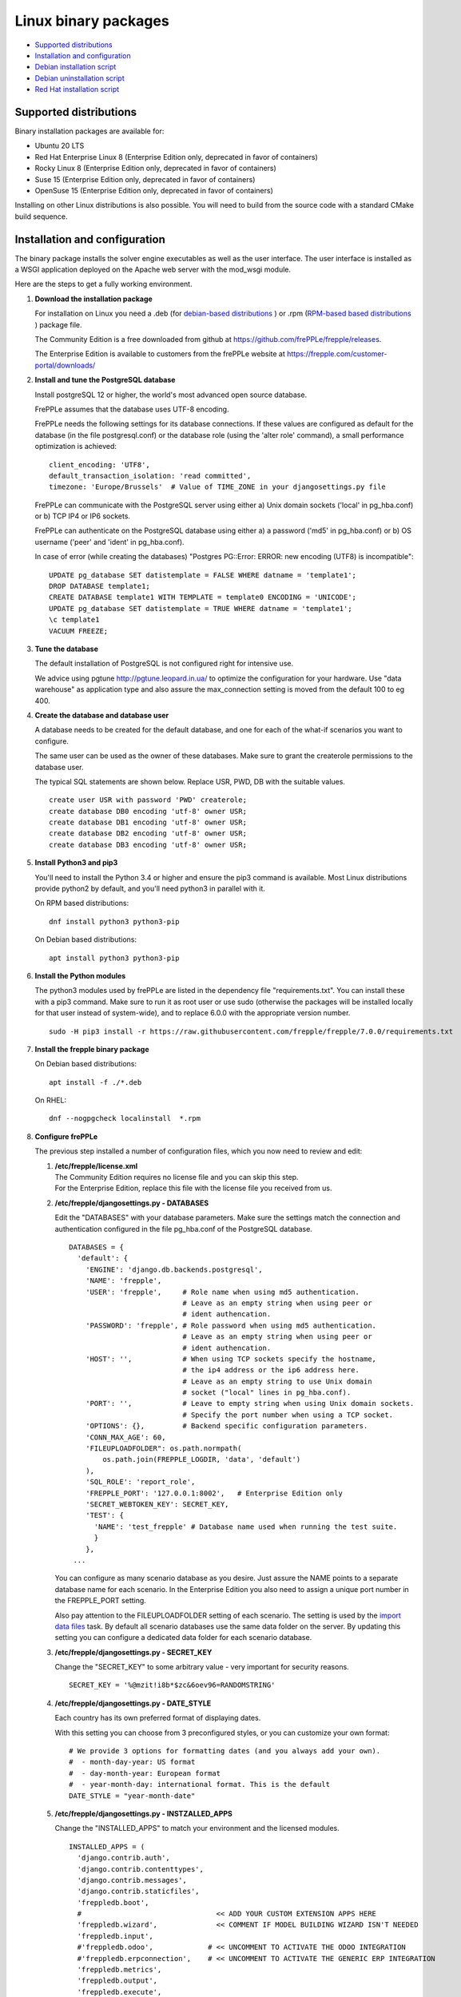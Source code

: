 =====================
Linux binary packages
=====================

* `Supported distributions`_
* `Installation and configuration`_
* `Debian installation script`_
* `Debian uninstallation script`_
* `Red Hat installation script`_

***********************
Supported distributions
***********************

Binary installation packages are available for:

* Ubuntu 20 LTS
* Red Hat Enterprise Linux 8 (Enterprise Edition only, deprecated in favor of containers)
* Rocky Linux 8 (Enterprise Edition only, deprecated in favor of containers)
* Suse 15 (Enterprise Edition only, deprecated in favor of containers)
* OpenSuse 15 (Enterprise Edition only, deprecated in favor of containers)

Installing on other Linux distributions is also possible. You will need to
build from the source code with a standard CMake build sequence.

******************************
Installation and configuration
******************************

The binary package installs the solver engine executables as well as the user
interface. The user interface is installed as a WSGI application deployed on
the Apache web server with the mod_wsgi module.

Here are the steps to get a fully working environment.

#. **Download the installation package**

   For installation on Linux you need a .deb (for
   `debian-based distributions <https://en.wikipedia.org/wiki/Category:Debian-based_distributions>`_ )
   or .rpm (`RPM-based based distributions <https://en.wikipedia.org/wiki/Category:RPM-based_Linux_distributions>`_ )
   package file.

   The Community Edition is a free downloaded from github at https://github.com/frePPLe/frepple/releases.

   The Enterprise Edition is available to customers from the frePPLe website at https://frepple.com/customer-portal/downloads/

#. **Install and tune the PostgreSQL database**

   Install postgreSQL 12 or higher, the world's most advanced open source database.

   FrePPLe assumes that the database uses UTF-8 encoding.

   FrePPLe needs the following settings for its database connections. If these
   values are configured as default for the database (in the file postgresql.conf)
   or the database role (using the 'alter role' command), a small performance
   optimization is achieved:
   ::

       client_encoding: 'UTF8',
       default_transaction_isolation: 'read committed',
       timezone: 'Europe/Brussels'  # Value of TIME_ZONE in your djangosettings.py file

   FrePPLe can communicate with the PostgreSQL server using either a) Unix
   domain sockets ('local' in pg_hba.conf) or b) TCP IP4 or IP6 sockets.

   FrePPLe can authenticate on the PostgreSQL database using either a) a
   password ('md5' in pg_hba.conf) or b) OS username ('peer' and 'ident'
   in pg_hba.conf).

   In case of error (while creating the databases) "Postgres PG::Error: ERROR: new encoding (UTF8) is incompatible":
   ::

       UPDATE pg_database SET datistemplate = FALSE WHERE datname = 'template1';
       DROP DATABASE template1;
       CREATE DATABASE template1 WITH TEMPLATE = template0 ENCODING = 'UNICODE';
       UPDATE pg_database SET datistemplate = TRUE WHERE datname = 'template1';
       \c template1
       VACUUM FREEZE;

#. **Tune the database**

   The default installation of PostgreSQL is not configured right for
   intensive use.

   We advice using pgtune http://pgtune.leopard.in.ua/ to optimize the configuration
   for your hardware. Use "data warehouse" as application type and also assure the
   max_connection setting is moved from the default 100 to eg 400.

#. **Create the database and database user**

   A database needs to be created for the default database, and one for each of
   the what-if scenarios you want to configure.

   The same user can be used as the owner of these databases. Make sure to grant the
   createrole permissions to the database user.

   The typical SQL statements are shown below. Replace USR, PWD, DB with the suitable
   values.
   ::

       create user USR with password 'PWD' createrole;
       create database DB0 encoding 'utf-8' owner USR;
       create database DB1 encoding 'utf-8' owner USR;
       create database DB2 encoding 'utf-8' owner USR;
       create database DB3 encoding 'utf-8' owner USR;

#. **Install Python3 and pip3**

   You'll need to install the Python 3.4 or higher and ensure the pip3 command is available.
   Most Linux distributions provide python2 by default, and you'll need python3 in parallel
   with it.

   On RPM based distributions:
   ::

     dnf install python3 python3-pip

   On Debian based distributions:
   ::

     apt install python3 python3-pip

#. **Install the Python modules**

   The python3 modules used by frePPLe are listed in the dependency file "requirements.txt". You can
   install these with a pip3 command. Make sure to run it as root user or use sudo (otherwise
   the packages will be installed locally for that user instead of system-wide), and to replace 6.0.0
   with the appropriate version number.
   ::

      sudo -H pip3 install -r https://raw.githubusercontent.com/frepple/frepple/7.0.0/requirements.txt


#. **Install the frepple binary package**

   On Debian based distributions:
   ::

     apt install -f ./*.deb

   On RHEL:
   ::

    dnf --nogpgcheck localinstall  *.rpm

#. **Configure frePPLe**

   The previous step installed a number of configuration files, which you
   now need to review and edit:

   #. | **/etc/frepple/license.xml**
      | The Community Edition requires no license file and you can skip this step.
      | For the Enterprise Edition, replace this file with the
        license file you received from us.

   #. **/etc/frepple/djangosettings.py - DATABASES**

      Edit the "DATABASES" with your database parameters. Make sure the
      settings match the connection and authentication configured in the
      file pg_hba.conf of the PostgreSQL database.
      ::

        DATABASES = {
          'default': {
            'ENGINE': 'django.db.backends.postgresql',
            'NAME': 'frepple',
            'USER': 'frepple',     # Role name when using md5 authentication.
                                   # Leave as an empty string when using peer or
                                   # ident authencation.
            'PASSWORD': 'frepple', # Role password when using md5 authentication.
                                   # Leave as an empty string when using peer or
                                   # ident authencation.
            'HOST': '',            # When using TCP sockets specify the hostname,
                                   # the ip4 address or the ip6 address here.
                                   # Leave as an empty string to use Unix domain
                                   # socket ("local" lines in pg_hba.conf).
            'PORT': '',            # Leave to empty string when using Unix domain sockets.
                                   # Specify the port number when using a TCP socket.
            'OPTIONS': {},         # Backend specific configuration parameters.
            'CONN_MAX_AGE': 60,
            'FILEUPLOADFOLDER": os.path.normpath(
                os.path.join(FREPPLE_LOGDIR, 'data', 'default')
            ),
            'SQL_ROLE': 'report_role',
            'FREPPLE_PORT': '127.0.0.1:8002',   # Enterprise Edition only
            'SECRET_WEBTOKEN_KEY': SECRET_KEY,
            'TEST': {
              'NAME': 'test_frepple' # Database name used when running the test suite.
              }
            },
         ...

      You can configure as many scenario database as you desire. Just assure the NAME
      points to a separate database name for each scenario. In the Enterprise Edition
      you also need to assign a unique port number in the FREPPLE_PORT setting.

      Also pay attention to the FILEUPLOADFOLDER setting of each scenario. The
      setting is used by the `import data files <command-reference.html#importfromfolder>`_
      task. By default all scenario databases use the same data folder on the server.
      By updating this setting you can configure a dedicated data folder for each
      scenario database.

   #. **/etc/frepple/djangosettings.py - SECRET_KEY**

      Change the "SECRET_KEY" to some arbitrary value - very important for security reasons.
      ::

         SECRET_KEY = '%@mzit!i8b*$zc&6oev96=RANDOMSTRING'

   #. **/etc/frepple/djangosettings.py - DATE_STYLE**

      Each country has its own preferred format of displaying dates.

      With this setting you can choose from 3 preconfigured styles, or you can
      customize your own format:
      ::

        # We provide 3 options for formatting dates (and you always add your own).
        #  - month-day-year: US format
        #  - day-month-year: European format
        #  - year-month-day: international format. This is the default
        DATE_STYLE = "year-month-date"

   #. **/etc/frepple/djangosettings.py - INSTZALLED_APPS**

      Change the "INSTALLED_APPS" to match your environment and the licensed modules.
      ::

        INSTALLED_APPS = (
          'django.contrib.auth',
          'django.contrib.contenttypes',
          'django.contrib.messages',
          'django.contrib.staticfiles',
          'freppledb.boot',
          #                                << ADD YOUR CUSTOM EXTENSION APPS HERE
          'freppledb.wizard',              << COMMENT IF MODEL BUILDING WIZARD ISN'T NEEDED
          'freppledb.input',
          #'freppledb.odoo',             # << UNCOMMENT TO ACTIVATE THE ODOO INTEGRATION
          #'freppledb.erpconnection',    # << UNCOMMENT TO ACTIVATE THE GENERIC ERP INTEGRATION
          'freppledb.metrics',
          'freppledb.output',
          'freppledb.execute',
          'freppledb.common',
          'django_filters',
          'rest_framework',
          'django.contrib.admin',
          # The next two apps allow users to run their own SQL statements on
          # the database, using the SQL_ROLE configured above.
          'freppledb.reportmanager',
          'freppledb.executesql',
          )

   #. **/etc/frepple/djangosettings.py - TIMEZONE**

      | Edit the "TIME_ZONE" variable if required. By default, the server time zone
        (where frepple is installed) will be used for both the database and the server.
        It's however possible to override this setting with a different time zone
        by uncommenting following line and setting desired time zone.

      ::

          # TIME_ZONE = 'Europe/Brussels'

   #. | **/etc/httpd/conf.d/z_frepple.conf**
      | For a standard deployment this file doesn't need modification.
      | It only needs review if you have specific requirements for the setup of
        the Apache web server.

#. **Create the database schema**

   Your database is still empty now. The command below will create all
   objects in the database schema and load some standard parameters.

   ::

     frepplectl migrate

#. **Optionally, load the demo dataset**

   On a first installation, you may choose to install the demo dataset.

   ::

     frepplectl loaddata demo

#. **Update apache web server (Ubuntu only)**

   On Ubuntu the following statements are required to complete the deployment
   on the Apache web server.
   ::

     sudo a2enmod expires
     sudo a2enmod wsgi
     sudo a2enmod ssl
     sudo a2ensite default-ssl  # Deploying your own certificate instead!
     sudo a2enmod http2   # Optional allow http2 protocol
     sudo a2ensite z_frepple
     sudo service apache2 restart

#. **Verify the installation**

   If all went well you can now point your browser to http://localhost.

   An administrative user account is created by default: **admin**, with password **admin**.

   Try the following as a mini-test of the installation:

   #. Open the screen "input/demand" to see demand inputs.

   #. Open the screen "admin/execute" and generate a plan.

   #. Use the same "admin/execute" screen to copy the default data in a new scenario.

   #. Open the screen "output/resource report" to see the planned load on the resources.

   If these steps all give the expected results, you're up and running!

.. tip::
   For security reasons it is recommended to change the password of the admin user.
   Until it is changed, a message is displayed on the login page.

**************************
Debian installation script
**************************

This section shows the completely automated installation script for installing
and configuring frePPLe with a PostgreSQL database on a Debian server.

We use this script for our unit tests. You can use it as a guideline and
inspiration for your own deployments.

::

  # Bring the server up to date
  sudo apt -y -q update
  sudo apt -y -q upgrade

  # Install PostgreSQL
  # For a production installation you'll need to tune the database
  # configuration to match the available hardware.
  sudo apt -y install postgresql
  sudo su - postgres
  psql template1 -c "create user frepple with password 'frepple' createrole"
  psql template1 -c "create database frepple encoding 'utf-8' owner frepple"
  psql template1 -c "create database scenario1 encoding 'utf-8' owner frepple"
  psql template1 -c "create database scenario2 encoding 'utf-8' owner frepple"
  psql template1 -c "create database scenario3 encoding 'utf-8' owner frepple"
  exit
  # The default frePPLe configuration uses md5 authentication on unix domain
  # sockets to communicate with the PostgreSQL database.
  sudo sed -i 's/local\(\s*\)all\(\s*\)all\(\s*\)peer/local\1all\2all\3\md5/g' /etc/postgresql/*/main/pg_hba.conf
  sudo service postgresql restart

  # Install python3 and required python modules
  sudo apt -y install python3 python3-pip
  sudo -H pip3 install -r https://raw.githubusercontent.com/frepple/frepple/6.0.0/requirements.txt

  # Install the frePPLe binary .deb package and the necessary dependencies.
  sudo apt -f ./*.deb

  # Configure apache web server
  sudo a2enmod expires
  sudo a2enmod wsgi
  sudo a2enmod ssl
  sudo a2enmod xsendfile
  sudo a2ensite default-ssl # Deploying your own certificate instead!
  sudo a2enmod http2   # Optional allow http2 protocol
  sudo a2ensite z_frepple
  sudo service apache2 restart

  # Create frepple database schema
  sudo frepplectl migrate --noinput


****************************
Debian uninstallation script
****************************

Uninstallation is as simple as:

::

  # Drop all postgresql database. Repeat this command for all databases
  # configured in the /etc/frepple/djangosettings.py file
  sudo dropdb -U <db-user> <db-name>

  # Uninstall the package, including log files and configuration files
  sudo apt purge frepple


***************************
Red Hat installation script
***************************

This section shows the completely automated installation script for installing
and configuring frePPLe with a PostgreSQL database on a RHEL 6 server.

We use this script for our unit tests. You can use it as a guideline and
inspiration for your own deployments.

::

  # Update and upgrade
  sudo -S -n dnf -y update

  # Install the PostgreSQL database
  # For a production installation you'll need to tune the database
  # configuration to match the available hardware.
  sudo dnf install postgresql postgresql-server
  sudo service postgresql initdb
  sudo service postgresql start
  sudo su - postgres
  psql -dpostgres -c "create user frepple with password 'frepple' createrole"
  psql -dpostgres -c "create database frepple encoding 'utf-8' owner frepple"
  psql -dpostgres -c "create database scenario1 encoding 'utf-8' owner frepple"
  psql -dpostgres -c "create database scenario2 encoding 'utf-8' owner frepple"
  psql -dpostgres -c "create database scenario3 encoding 'utf-8' owner frepple"
  exit
  # The default frePPLe configuration uses md5 authentication on unix domain
  # sockets to communicate with the PostgreSQL database.
  sudo sed -i 's/local\(\s*\)all\(\s*\)all\(\s*\)peer/local\1all\2all\3\md5/g' /etc/postgresql/*/main/pg_hba.conf
  sudo service postgresql restart

  # Install python3 and required python modules
  sudo dnf install python3 python3-pip
  sudo -H pip3 install -r https://raw.githubusercontent.com/frepple/frepple/7.0.0/requirements.txt

  # Install the frePPLe binary RPM package and the necessary dependencies.
  sudo dnf --nogpgcheck localinstall  frepple*.rpm

  # Create frepple database schema
  sudo frepplectl migrate --noinput

******************************
Suse installation instructions
******************************

This section shows the instructions for installing
and configuring frePPLe with a PostgreSQL database on a SLES 12 server.

You can use it as a guideline and inspiration for your own deployments.

::

  # Update and Upgrade
  sudo zypper refresh
  sudo zypper update

  # Install the PostgreSQL database
  # tip: "sudo zypper se PACKAGENAME" to look for the correct package names
  sudo zypper install postgresql94 postgresql94-server postgresql94-devel

  # Note: frePPLe requires packages that may not be present in the basic Suse Enterprise Server repositories so you may need to add these repositories and install:
  sudo zypper addrepo http://download.opensuse.org/repositories/Apache:Modules/SLE_12_SP1/Apache:Modules.repo
  sudo zypper refresh
  sudo zypper install apache2-mod_wsgi-python3
  sudo zypper addrepo http://download.opensuse.org/repositories/devel:languages:python3/SLE_12_SP1/devel:languages:python3.repo
  sudo zypper refresh

  # Create user, create databases, configure access
  sudo su
  sudo systemctl start postgresql
  su - postgres
  psql
  postgres=# ALTER USER postgres WITH PASSWORD 'postgres';
  postgres=# \q
  exit
  sudo systemctl restart postgresql
  su - postgres
  psql -dpostgres -c "create user frepple with password 'frepple' createrole"
  psql -dpostgres -c "create database frepple encoding 'utf-8' owner frepple"
  psql -dpostgres -c "create database scenario1 encoding 'utf-8' owner frepple"
  psql -dpostgres -c "create database scenario2 encoding 'utf-8' owner frepple"
  psql -dpostgres -c "create database scenario3 encoding 'utf-8' owner frepple"
  exit
  # Allow local connections to the database using a username and password.
  # The default peer authentication isn't good for frepple.
  sudo sed -i 's/local\(\s*\)all\(\s*\)all\(\s*\)peer/local\1all\2all\3\md5/g' /var/lib/pgsql/data/pg_hba.conf
  sudo systemctl restart postgresql

  # Install python3 and required python modules
  sudo zypper install python3 python3-pip
  sudo python3 -m ensure pip
  sudo -H pip3 install -r https://raw.githubusercontent.com/frepple/frepple/7.0.0/requirements.txt

  #install Apache2 modules:
  sudo a2enmod mod_access_compat mod_deflate
  sudo a2enmod proxy proxy_wstunnel    # Only Enterprise Edition
  sudo systemctl restart apache2
  #for some reason some modules may not be loading in apache
  #use "sudo httpd -t" to check is the syntax is ok
  #is there are errors you may need to edit  "/etc/apache2/loadmodule.conf" and add the modules:
  # LoadModule wsgi_module                               /usr/lib64/apache2/mod_wsgi.so
  # LoadModule access_compat_module                 /usr/lib64/apache2/mod_access_compat.so
  # LoadModule deflate_module                            /usr/lib64/apache2/mod_deflate.so
  # LoadModule deflate_proxy                            /usr/lib64/apache2/mod_proxy.so
  # LoadModule proxy_wstunnel                            /usr/lib64/apache2/mod_proxy_wstunnel.so

  # Install the frePPLe binary RPM package and the necessary dependencies.
  # There are frepple, frepple-doc and frepple-dev package files.
  # Normally you only need to install the frepple package.
  sudo rpm -i *.rpm
  or
  sudo zypper install *.rpm

  # Create frepple database schema
  sudo frepplectl migrate --noinput

